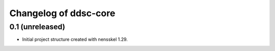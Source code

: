 Changelog of ddsc-core
===================================================


0.1 (unreleased)
----------------

- Initial project structure created with nensskel 1.29.
